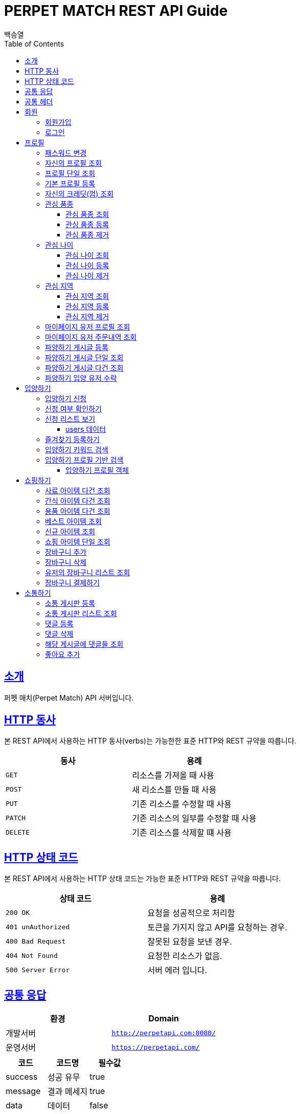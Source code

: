 = PERPET MATCH REST API Guide
백승열;
:doctype: book
:icons: font
:source-highlighter: highlightjs
:toc: left
:toclevels: 3
:sectlinks:
:docinfo: shared-head

[[introduction]]
== 소개

퍼펫 매치(Perpet Match) API 서버입니다.


[[overview-http-verbs]]
== HTTP 동사

본 REST API에서 사용하는 HTTP 동사(verbs)는 가능한한 표준 HTTP와 REST 규약을 따릅니다.

|===
| 동사 | 용례

| `GET`
| 리소스를 가져올 때 사용

| `POST`
| 새 리소스를 만들 때 사용

| `PUT`
| 기존 리소스를 수정할 때 사용

| `PATCH`
| 기존 리소스의 일부를 수정할 때 사용

| `DELETE`
| 기존 리소스를 삭제할 떄 사용
|===

[[overview-http-status-codes]]
== HTTP 상태 코드

본 REST API에서 사용하는 HTTP 상태 코드는 가능한 표준 HTTP와 REST 규약을 따릅니다.

|===
| 상태 코드 | 용례

| `200 OK`
| 요청을 성공적으로 처리함

| `401 unAuthorized`
| 토큰을 가지지 않고 API를 요청하는 경우.

| `400 Bad Request`
| 잘못된 요청을 보낸 경우.

| `404 Not Found`
| 요청한 리소스가 없음.

| `500 Server Error`
| 서버 에러 입니다.
|===


== 공통 응답

|===
| 환경 | Domain

| 개발서버
| `http://perpetapi.com:8080/`

| 운영서버
| `https://perpetapi.com/`
|===


|===
|코드|코드명|필수값

|success|성공 유무|true
|message|결과 메세지|true
|data|데이터|false
|===

== 공통 헤더
|===
|헤더|토큰|필수값
|Authorization|Bearer 토큰| true ( 회원가입 제외 )
|===


[[members]]
== 회원

회원 가입을 해야 토큰을 발급받을 수 있다. 토큰이 없는 경우 API를 사용할 수 없다.

[[members-signup]]
=== 회원가입

`POST` 요청을 사용하여 퍼펫 매치 서비스에 회원가입 할 수 있다.

operation::sign-up[snippets='request-fields,response-fields,http-request,http-response']

[[members-signin]]
=== 로그인

`POST` 요청을 사용하여 퍼펫 매치 서비스에 로그인 할 수 있다.

operation::sign-in[snippets='request-fields,response-fields,http-request,http-response']

[[profile]]
== 프로필

프로필 관련


[[profile-password]]
=== 패스워드 변경

`PUT` 요청을 사용하여 해당 유저의 비밀번호를 변경할 수 있다.

operation::update-password[snippets='request-fields,response-fields,http-request,http-response']

[[my-profile]]
=== 자신의 프로필 조회

'GET' 요청을 사용하여 자신의 프로필을 조회할 수 있다.

operation::my-profile[snippets='response-fields,http-request,http-response']


[[profile-show]]
=== 프로필 단일 조회

'GET/{id}' 요청을 사용하여 해당 유저의 프로필을 조회할 수 있다.

operation::show-profile[snippets='path-parameters,response-fields,http-request,http-response']

[[profile-create]]
=== 기본 프로필 등록

'POST' 요청을 사용하여 해당 유저의 기본 프로필을 등록할 수 있다.

operation::create-profile[snippets='request-fields,response-fields,http-request,http-response']

[[my-credit]]
=== 자신의 크레딧(껌) 조회

'GET /api/profiles/credit' 요청을 사용하여 자신의 껌(크레딧)을 조회할 수 있다.

operation::get-credit[snippets='response-fields,http-request,http-response']


[[petTitle]]
=== 관심 품종

[[petTitle-get]]
==== 관심 품종 조회

'GET' 요청을 사용하여 해당 유저의 관심 품종을 조회할 수 있다.

operation::show-petTitle[snippets='response-fields,http-request,http-response']

[[petTitle-create]]
==== 관심 품종 등록

'POST' 요청을 사용하여 해당 유저의 관심 품종을 등록할 수 있다.

operation::update-petTitle[snippets='request-fields,response-fields,http-request,http-response']

[[petTitle-remove]]
==== 관심 품종 제거

'DELETE' 요청을 사용하여 해당 유저의 관심 품종을 제거할 수 있다.

operation::remove-petTitle[snippets='request-fields,response-fields,http-request,http-response']

[[petAge]]
=== 관심 나이

[[petAge-get]]
==== 관심 나이 조회

'GET' 요청을 사용하여 해당 유저의 관심 나이를 조회할 수 있다.

operation::show-petAge[snippets='response-fields,http-request,http-response']

[[petAge-create]]
==== 관심 나이 등록

'POST' 요청을 사용하여 해당 유저의 관심 나이를 등록할 수 있다.

operation::update-petAge[snippets='request-fields,response-fields,http-request,http-response']

[[petAge-remove]]
==== 관심 나이 제거

'DELETE' 요청을 사용하여 해당 유저의 관심 나이를 제거할 수 있다.

operation::remove-petAge[snippets='request-fields,response-fields,http-request,http-response']

[[Zone]]
=== 관심 지역

[[petZone-get]]
==== 관심 지역 조회

'GET' 요청을 사용하여 해당 유저의 관심 지역을 조회할 수 있다.

operation::show-zone[snippets='response-fields,http-request,http-response']

[[petZone-create]]
==== 관심 지역 등록

'POST' 요청을 사용하여 해당 유저의 관심 지역을 등록할 수 있다.

operation::update-petZone[snippets='request-fields,response-fields,http-request,http-response']

[[petZone-remove]]
==== 관심 지역 제거

'DELETE' 요청을 사용하여 해당 유저의 관심 지역을 제거할 수 있다.

operation::remove-petZone[snippets='request-fields,response-fields,http-request,http-response']


[[mypage-profile]]
=== 마이페이지 유저 프로필 조회

'GET /api/profiles/mypage/{id}' 요청을 사용하여 해당 유저의 마이페이지 프로필을 조회할 수 있다.

operation::mypage-profile[snippets='response-fields,http-request,http-response']

[[mypage-orders]]
=== 마이페이지 유저 주문내역 조회

'GET /api/profiles/mypage/orders{id}' 요청을 사용하여 해당 유저의 마이페이지 주문내역을 조회할 수 있다.

operation::mypage-orders[snippets='response-fields,http-request,http-response']


파양하기 관련

[[board-create]]
=== 파양하기 게시글 등록

'POST' 요청을 사용하여 파양하기 게시글을 만들 수 있다.

operation::create-board[snippets='request-fields,response-fields,http-request,http-response']


[[show-board]]
=== 파양하기 게시글 단일 조회

'GET/{id}' 요청을 사용하여 게시글을 조회할 수 있다.

operation::show-board[snippets='path-parameters,response-fields,http-request,http-response']

[[get-boards]]
=== 파양하기 게시글 다건 조회

'GET' 요청을 사용하여 게시글을 다건 조회할 수 있다.

operation::get-boards[snippets='response-fields,http-request,http-response']

[[accept-credit]]
=== 파양하기 입양 유저 수락

'POST /api/boards/{id}/accept' 요청을 사용하여 수락할 유저를 선택할 수 있다.

operation::accept-credit[snippets='path-parameters,request-fields,response-fields,http-request,http-response']


[[Adoption]]
== 입양하기

[[adopt-apply]]
=== 입양하기 신청

'POST' 요청을 사용하여 입양 게시글에 신청할 수 있다.  최초 누를 시 신청이 되고 신청이 된 상태에서 다시 한번 누르면 신청이 취소된다.

operation::adopt-apply[snippets='path-parameters,response-fields,http-request,http-response']

[[applied_me]]
=== 신청 여부 확인하기

'GET /api/boards/{id}/applied_me' 요청을 사용하여 현재 신청한 유저인지 success = true,false 를 알 수 있다.

operation::applied_me[snippets='path-parameters,response-fields,http-request,http-response']




[[apply-list]]
=== 신청 리스트 보기

'GET' 요청을 사용하여 해당 글의 주인은 입양 신청 리스트를 가져올 수 있다.


operation::apply-list[snippets='path-parameters,response-fields,http-request,http-response']

==== users 데이터
users[0], users[1] 각각의 데이터는 다음과 같다.

|====
|코드|코드명|필수값

|id|NUMBER|true
|nickname|STRING|true
|profileImage|STRING|true
|description|STRING|true
|====

[[apply-like]]
=== 즐겨찾기 등록하기

'POST' 요청을 사용하여 해당 글의 즐겨찾기를 등록할 수 있다. 최초 누를 시 즐겨찾기가 추가 되며 다시 한번 누를 시 제거 된다.

operation::like-apply[snippets='path-parameters,response-fields,http-request,http-response']

[[search-board]]
=== 입양하기 키워드 검색


'GET /api/boards/search?keyword=' 요청을 사용하여 keyword 조건에 맞는 게시글을 불러올 수 있다.
keyword의 조건은 제목, 지역, 나이 범위, 픔종 이다.


operation::search-board[snippets='response-fields,http-request,http-response']


[[searchProfile-board]]
=== 입양하기 프로필 기반 검색


'GET /api/boards/profile/search' 요청을 사용하여 조건에 맞는 게시글을 불러올 수 있다.

operation::searchProfile-board[snippets='response-fields,http-request,http-response']


이때 'GET' 요청에 실어 보내야 할 객체는 다음과 같다.

==== 입양하기 프로필 객체
|====
|코드|코드명|필수값
|zones|ARRAY|false
|petTitles|ARRAY|false
|petAges|STRING|false
|wantCheckUp|Boolean|false
|wantLineAge|Boolean|false
|wantNeutered|Boolean|false
|credit|Number|false
|====



[[Shopping]]
== 쇼핑하기

[[list-feed]]
=== 사료 아이템 다건 조회

'GET /api/shop/feeds' 요청을 사용하여 사료 데이터 리스트를 가져올 수 있다.

operation::list-feeds[snippets='response-fields,http-request,http-response']

[[list-snack]]
=== 간식 아이템 다건 조회

'GET /api/shop/snacks' 요청을 사용하여 간식 데이터 리스트를 가져올 수 있다.

operation::list-snacks[snippets='response-fields,http-request,http-response']

[[list-goods]]
=== 용품 아이템 다건 조회

'GET /api/shop/goods' 요청을 사용하여 용품 데이터 리스트를 가져올 수 있다.

operation::list-goods[snippets='response-fields,http-request,http-response']

[[item-best]]
=== 베스트 아이템 조회

'GET /api/shop/items/best' 요청을 사용하여 베스트 아이템 리스트를 가져올 수 있다.

operation::item-best[snippets='response-fields,http-request,http-response']

[[item-new]]
=== 신규 아이템 조회

'GET /api/shop/items/new' 요청을 사용하여 신규 아이템 리스트를 가져올 수 있다.

operation::item-new[snippets='response-fields,http-request,http-response']




[[get-item]]
=== 쇼핑 아이템 단일 조회

'GET /api/shop/details/{id}' 요청을 사용하여 단일 아이템을 조회할 수 있다.

operation::get-item[snippets='path-parameters,response-fields,http-request,http-response']

[[add-bag]]
=== 장바구니 추가


'POST /api/order/bags/{id}' 요청을 사용하여 장바구니에 아이템을 추가할 수 있다.

operation::add-bag[snippets='path-parameters,request-fields,response-fields,http-request,http-response']

[[remove-bag]]
=== 장바구니 삭제

'DELETE /api/order/bags/details/{id}' 요청을 사용하여 해당 장바구니 아이템을 삭제할 수 있다.

operation::remove-bag[snippets='path-parameters,response-fields,http-request,http-response']

[[bag-list]]
=== 유저의 장바구니 리스트 조회

'GET /api/order/bags' 요청을 사용하여 해당 유저의 장바구니 리스트를 조회할 수 있다.

operation::bag-list[snippets='response-fields,http-request,http-response']

[[shop-payment]]
=== 장바구니 결제하기

'POST /api/order/bags/pay' 요청을 사용하여 장바구니에 있는 아이템들을 결제할 수 있다.

operation::shop-payment[snippets='request-fields,response-fields,http-request,http-response']



[[Communication]]
== 소통하기

[[create-Commuboard]]
=== 소통 게시판 등록

'POST /api/commu/boards' 요청을 사용하여 소통 게시글을 등록할 수 있다.

operation::create-commuBoard[snippets='response-fields,request-fields,http-request,http-response']

[[get-CommuBoard]]
=== 소통 게시판 리스트 조회

'GET /api/commu/boards' 요청을 사용하여 소통 데이터 리스트를 가져올 수 있다.

operation::commu-list[snippets='response-fields,http-request,http-response']

[[post-Comments]]
=== 댓글 등록

'POST /api/commu/boards/{id}/comments' 요청을 사용하여 게시글에 댓글을 추가할 수 있다.

operation::create-text[snippets='path-parameters,http-request,http-response']

[[remove-Comments]]
=== 댓글 삭제

'DELETE /api/commu/boards/{id}/comments/{commentsId}' 요청을 사용하여 게시글에 댓글을 삭제할 수 있다.


operation::delete-text[snippets='path-parameters,http-request,http-response']
[[get-Comments]]
=== 해당 게시글에 댓글들 조회

'GET /api/commu/boards/{id}/comments' 요청을 사용하여 해당 게시글에 댓글을 조회할 수 있다.


operation::text-list[snippets='path-parameters,http-request,http-response']

[[likes]]
=== 좋아요 추가

'POST /api/commu/boards/{id}/likes' 요청을 사용하여 해당 게시글에 좋아요를 추가할 수 있다.


operation::add-likes[snippets='path-parameters,http-request,http-response']

//[[resources-events-get]]
//=== 이벤트 조회
//
//`Get` 요청을 사용해서 기존 이벤트 하나를 조회할 수 있다.
//
//operation::sign-up[snippets='request-fields,curl-request,http-response']
//
//[[resources-events-update]]
//=== 이벤트 수정
//
//`PUT` 요청을 사용해서 기존 이벤트를 수정할 수 있다.
//
//operation::sign-up[snippets='request-fields,curl-request,http-response']